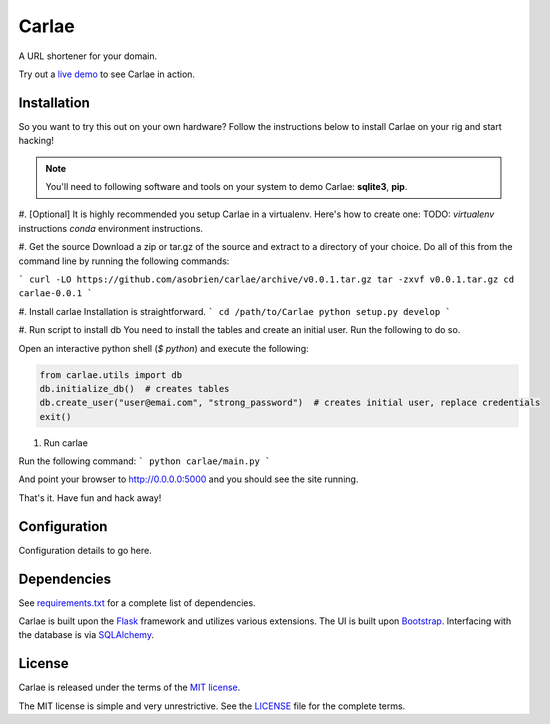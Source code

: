 Carlae
======
A URL shortener for your domain.

Try out a `live demo <http://carlae.com>`_ to see Carlae in action.


Installation
------------
So you want to try this out on your own hardware? Follow the instructions below to install Carlae on your rig and start hacking!

.. note:: You'll need to following software and tools on your system to demo Carlae: **sqlite3**, **pip**.

#. [Optional] It is highly recommended you setup Carlae in a virtualenv. Here's how to create one:
TODO: `virtualenv` instructions
`conda` environment instructions.

#. Get the source
Download a zip or tar.gz of the source and extract to a directory of your choice. Do all of this from the command line by running the following commands:

```
curl -LO https://github.com/asobrien/carlae/archive/v0.0.1.tar.gz
tar -zxvf v0.0.1.tar.gz
cd carlae-0.0.1
```

#. Install carlae
Installation is straightforward.
```
cd /path/to/Carlae
python setup.py develop
```

#. Run script to install db
You need to install the tables and create an initial user.
Run the following to do so.

Open an interactive python shell (`$ python`) and execute the following:

.. code-block:: python

    from carlae.utils import db
    db.initialize_db()  # creates tables
    db.create_user("user@emai.com", "strong_password")  # creates initial user, replace credentials
    exit()



#. Run carlae

Run the following command:
```
python carlae/main.py
```

And point your browser to http://0.0.0.0:5000 and you should see the site running.



That's it. Have fun and hack away!


Configuration
-------------
Configuration details to go here.




Dependencies
------------
See `requirements.txt <src/requirements.txt>`_ for a complete list of dependencies.

Carlae is built upon the `Flask`_ framework and utilizes various extensions. The UI is built upon `Bootstrap`_. Interfacing with the database is via `SQLAlchemy`_.




License
-------
Carlae is released under the terms of the `MIT license`_.

The MIT license is simple and very unrestrictive. See the `LICENSE <LICENSE>`_ file for the complete terms.


.. _Flask: http://flask.pocoo.org/
.. _Bootstrap: http://getbootstrap.com/
.. _SQLAlchemy: http://www.sqlalchemy.org/
.. _MIT license: http://en.wikipedia.org/wiki/MIT_License